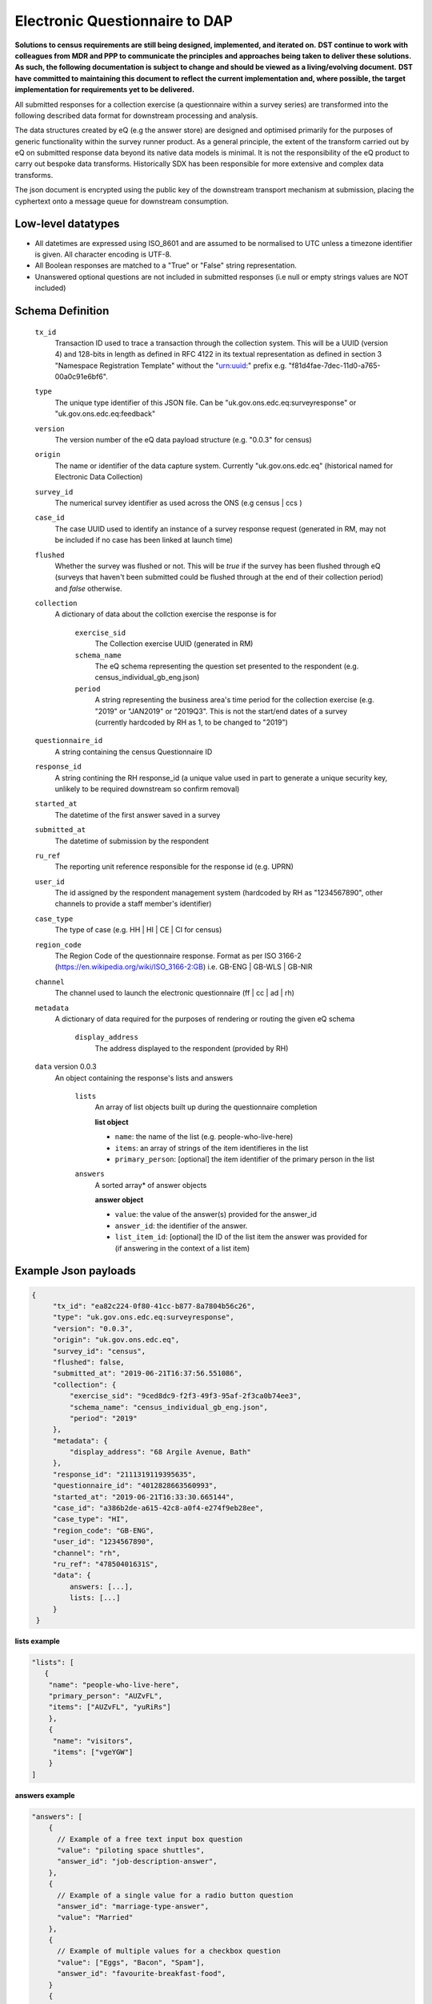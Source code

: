 Electronic Questionnaire to DAP
------------------------------------------------
**Solutions to census requirements are still being designed, implemented, and iterated on.**
**DST continue to work with colleagues from MDR and PPP to communicate the principles and approaches being taken to deliver these solutions.**
**As such, the following documentation is subject to change and should be viewed as a living/evolving document.**
**DST have committed to maintaining this document to reflect the current implementation and, where possible, the target implementation for requirements yet to be delivered.**

All submitted responses for a collection exercise (a questionnaire within a survey series) are transformed into the following described data format for downstream processing and analysis.

The data structures created by eQ (e.g the answer store) are designed and optimised primarily for the purposes of generic functionality within the survey runner product. As a general principle, the extent of the transform carried out by eQ on submitted response data beyond its native data models is minimal. It is not the responsibility of the eQ product to carry out bespoke data transforms. Historically SDX has been responsible for more extensive and complex data transforms.

The json document is encrypted using the public key of the downstream transport mechanism at submission, placing the cyphertext onto a message queue for downstream consumption.

Low-level datatypes
===================
* All datetimes are expressed using ISO_8601 and are assumed to be normalised to UTC unless a timezone identifier is given. All
  character encoding is UTF-8.

* All Boolean responses are matched to a "True" or "False" string representation.

* Unanswered optional questions are not included in submitted responses (i.e null or empty strings values are NOT included)


Schema Definition
=================

  ``tx_id``
    Transaction ID used to trace a transaction through the collection system. This will be a UUID (version 4) and 128-bits in length as defined in RFC 4122 in its textual representation as defined in section 3 "Namespace Registration Template" without the "urn:uuid:" prefix e.g. "f81d4fae-7dec-11d0-a765-00a0c91e6bf6".
  ``type``
    The unique type identifier of this JSON file.
    Can be "uk.gov.ons.edc.eq:surveyresponse" or "uk.gov.ons.edc.eq:feedback"
  ``version``
    The version number of the eQ data payload structure (e.g. "0.0.3" for census)
  ``origin``
    The name or identifier of the data capture system. Currently "uk.gov.ons.edc.eq" (historical named for Electronic Data Collection)
  ``survey_id``
    The numerical survey identifier as used across the ONS (e.g census | ccs )
  ``case_id``
    The case UUID used to identify an instance of a survey response request (generated in RM, may not be included if no case has been linked at launch time)
  ``flushed``
    Whether the survey was flushed or not. This will be `true` if the survey has been flushed through eQ (surveys that haven't been submitted could be flushed through at the end of their collection period) and `false` otherwise.
  ``collection``
    A dictionary of data about the collction exercise the response is for

        ``exercise_sid``
          The Collection exercise UUID (generated in RM)
        ``schema_name``
          The eQ schema representing the question set presented to the respondent (e.g. census_individual_gb_eng.json)
        ``period``
          A string representing the business area's time period for the collection exercise (e.g. "2019" or "JAN2019" or "2019Q3". This is not the start/end dates of a survey (currently hardcoded by RH as 1, to be changed to "2019")

  ``questionnaire_id``
    A string containing the census Questionnaire ID
  ``response_id``
    A string contining the RH response_id (a unique value used in part to generate a unique security key, unlikely to be required downstream so confirm removal)
  ``started_at``
    The datetime of the first answer saved in a survey
  ``submitted_at``
    The datetime of submission by the respondent
  ``ru_ref``
    The reporting unit reference responsible for the response id (e.g. UPRN)
  ``user_id``
    The id assigned by the respondent management system (hardcoded by RH as "1234567890", other channels to provide a staff member's identifier)
  ``case_type``
    The type of case (e.g. HH | HI | CE | CI for census)
  ``region_code``
    The Region Code of the questionnaire response. Format as per ISO 3166-2 (https://en.wikipedia.org/wiki/ISO_3166-2:GB) i.e. GB-ENG | GB-WLS | GB-NIR
  ``channel``
    The channel used to launch the electronic questionnaire (ff | cc | ad | rh)
  ``metadata``
    A dictionary of data required for the purposes of rendering or routing the given eQ schema

        ``display_address``
          The address displayed to the respondent (provided by RH)

  ``data`` version 0.0.3
    An object containing the response's lists and answers

        ``lists``
          An array of list objects built up during the questionnaire completion

          **list object**

          - ``name``: the name of the list (e.g. people-who-live-here)
          - ``items``: an array of strings of the item identifieres in the list
          - ``primary_person``: [optional] the item identifier of the primary person in the list

        ``answers``
          A sorted array* of answer objects

          **answer object**

          - ``value``: the value of the answer(s) provided for the answer_id
          - ``answer_id``: the identifier of the answer.
          - ``list_item_id``: [optional] the ID of the list item the answer was provided for (if answering in the context of a list item)




Example Json payloads
=====================
.. code-block:: javascript

   {
        "tx_id": "ea82c224-0f80-41cc-b877-8a7804b56c26",
        "type": "uk.gov.ons.edc.eq:surveyresponse",
        "version": "0.0.3",
        "origin": "uk.gov.ons.edc.eq",
        "survey_id": "census",
        "flushed": false,
        "submitted_at": "2019-06-21T16:37:56.551086",
        "collection": {
            "exercise_sid": "9ced8dc9-f2f3-49f3-95af-2f3ca0b74ee3",
            "schema_name": "census_individual_gb_eng.json",
            "period": "2019"
        },
        "metadata": {
            "display_address": "68 Argile Avenue, Bath"
        },
        "response_id": "2111319119395635",
        "questionnaire_id": "4012828663560993",
        "started_at": "2019-06-21T16:33:30.665144",
        "case_id": "a386b2de-a615-42c8-a0f4-e274f9eb28ee",
        "case_type": "HI",
        "region_code": "GB-ENG",
        "user_id": "1234567890",
        "channel": "rh",
        "ru_ref": "47850401631S",
        "data": {
            answers: [...],
            lists: [...]
        }
    }

**lists example**

.. code-block:: javascript

 "lists": [
    {
     "name": "people-who-live-here",
     "primary_person": "AUZvFL",
     "items": ["AUZvFL", "yuRiRs"]
     },
     {
      "name": "visitors",
      "items": ["vgeYGW"]
     }
 ]

**answers example**

.. code-block:: javascript

    "answers": [
        {
          // Example of a free text input box question
          "value": "piloting space shuttles",
          "answer_id": "job-description-answer",
        },
        {
          // Example of a single value for a radio button question
          "answer_id": "marriage-type-answer",
          "value": "Married"
        },
        {
          // Example of multiple values for a checkbox question
          "value": ["Eggs", "Bacon", "Spam"],
          "answer_id": "favourite-breakfast-food",
        }
        {
          "answer_id": "first-name",
          "value": "Colin",
          "list_item_id": "AUZvFL"
        },
        {
          "answer_id": "last-name",
          "value": "Cat",
          "list_item_id": "AUZvFL"
        },
        {
          "answer_id": "first-name",
          "value": "Dave",
          "list_item_id": "yuRiRs"
        },
        {
          "answer_id": "last-name",
          "value": "Dog",
          "list_item_id": "yuRiRs"
        },
    ]
**answers example (list based relationship type)**

.. code-block:: javascript

    "answers": [
        {
        // example of the list based relationship answser value array
        // based on a mother, father and 2 children
        "answer_id": "relationship-answer",
        "value": [
            {
                // Father's relationship to mother
                "from_list_item_id": "tkziBG",
                "to_list_item_id": "jBlqGM",
                "relationship": "Husband or Wife"
            },
            {
                // Father's relationship to child 1
                "from_list_item_id": "tkziBG",
                "to_list_item_id": "CEMVLw",
                "relationship": "Mother or Father"
            },
            {
                // Father's relationship to child 2
                "from_list_item_id": "tkziBG",
                "to_list_item_id": "uknZxD",
                "relationship": "Mother or Father"
            },
            {
                // Mother's relationship to child 1
                "from_list_item_id": "jBlqGM",
                "to_list_item_id": "CEMVLw",
                "relationship": "Mother or Father"
            },
            {
                // Mother's relationship to child 2
                "from_list_item_id": "jBlqGM",
                "to_list_item_id": "uknZxD",
                "relationship": "Mother or Father"
            },
            {
                // Child 1's relationship to child 2
                "from_list_item_id": "CEMVLw",
                "to_list_item_id": "uknZxD",
                "relationship": "Brother or Sister"
            }
    ]

JWT envelope / transport
========================
This payload is part of a JWT as specified in :doc:`jwt_profile`.
